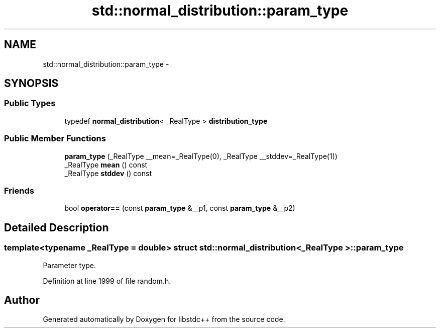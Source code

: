 .TH "std::normal_distribution::param_type" 3 "Sun Oct 10 2010" "libstdc++" \" -*- nroff -*-
.ad l
.nh
.SH NAME
std::normal_distribution::param_type \- 
.SH SYNOPSIS
.br
.PP
.SS "Public Types"

.in +1c
.ti -1c
.RI "typedef \fBnormal_distribution\fP< _RealType > \fBdistribution_type\fP"
.br
.in -1c
.SS "Public Member Functions"

.in +1c
.ti -1c
.RI "\fBparam_type\fP (_RealType __mean=_RealType(0), _RealType __stddev=_RealType(1))"
.br
.ti -1c
.RI "_RealType \fBmean\fP () const "
.br
.ti -1c
.RI "_RealType \fBstddev\fP () const "
.br
.in -1c
.SS "Friends"

.in +1c
.ti -1c
.RI "bool \fBoperator==\fP (const \fBparam_type\fP &__p1, const \fBparam_type\fP &__p2)"
.br
.in -1c
.SH "Detailed Description"
.PP 

.SS "template<typename _RealType = double> struct std::normal_distribution< _RealType >::param_type"
Parameter type. 
.PP
Definition at line 1999 of file random.h.

.SH "Author"
.PP 
Generated automatically by Doxygen for libstdc++ from the source code.
